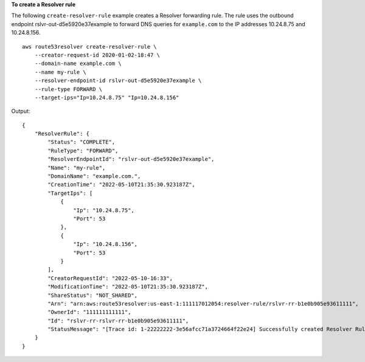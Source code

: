 **To create a Resolver rule**

The following ``create-resolver-rule`` example creates a Resolver forwarding rule. The rule uses the outbound endpoint rslvr-out-d5e5920e37example to forward DNS queries for ``example.com`` to the IP addresses 10.24.8.75 and 10.24.8.156. ::

    aws route53resolver create-resolver-rule \
        --creator-request-id 2020-01-02-18:47 \
        --domain-name example.com \
        --name my-rule \
        --resolver-endpoint-id rslvr-out-d5e5920e37example \
        --rule-type FORWARD \
        --target-ips="Ip=10.24.8.75" "Ip=10.24.8.156"

Output::

    {
        "ResolverRule": {
            "Status": "COMPLETE", 
            "RuleType": "FORWARD", 
            "ResolverEndpointId": "rslvr-out-d5e5920e37example", 
            "Name": "my-rule", 
            "DomainName": "example.com.", 
            "CreationTime": "2022-05-10T21:35:30.923187Z", 
            "TargetIps": [
                {
                    "Ip": "10.24.8.75", 
                    "Port": 53
                }, 
                {
                    "Ip": "10.24.8.156", 
                    "Port": 53
                }
            ], 
            "CreatorRequestId": "2022-05-10-16:33", 
            "ModificationTime": "2022-05-10T21:35:30.923187Z", 
            "ShareStatus": "NOT_SHARED", 
            "Arn": "arn:aws:route53resolver:us-east-1:111117012054:resolver-rule/rslvr-rr-b1e0b905e93611111", 
            "OwnerId": "111111111111", 
            "Id": "rslvr-rr-rslvr-rr-b1e0b905e93611111", 
            "StatusMessage": "[Trace id: 1-22222222-3e56afcc71a3724664f22e24] Successfully created Resolver Rule."
        }
    }